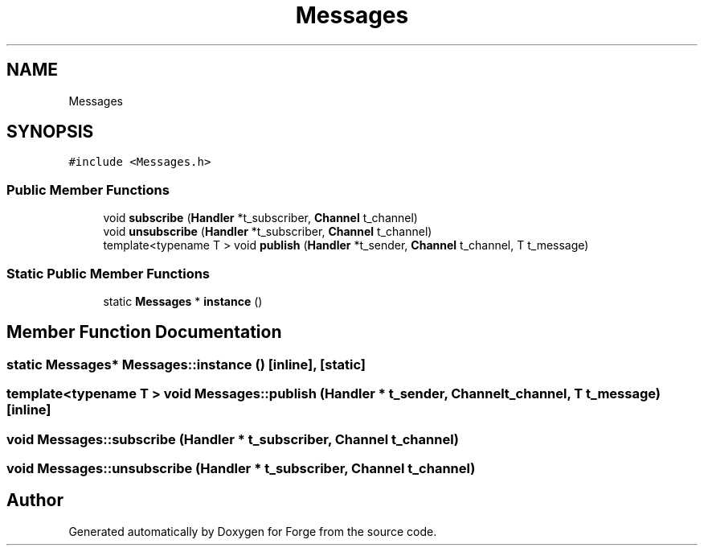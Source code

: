.TH "Messages" 3 "Sat Apr 4 2020" "Version 0.1.0" "Forge" \" -*- nroff -*-
.ad l
.nh
.SH NAME
Messages
.SH SYNOPSIS
.br
.PP
.PP
\fC#include <Messages\&.h>\fP
.SS "Public Member Functions"

.in +1c
.ti -1c
.RI "void \fBsubscribe\fP (\fBHandler\fP *t_subscriber, \fBChannel\fP t_channel)"
.br
.ti -1c
.RI "void \fBunsubscribe\fP (\fBHandler\fP *t_subscriber, \fBChannel\fP t_channel)"
.br
.ti -1c
.RI "template<typename T > void \fBpublish\fP (\fBHandler\fP *t_sender, \fBChannel\fP t_channel, T t_message)"
.br
.in -1c
.SS "Static Public Member Functions"

.in +1c
.ti -1c
.RI "static \fBMessages\fP * \fBinstance\fP ()"
.br
.in -1c
.SH "Member Function Documentation"
.PP 
.SS "static \fBMessages\fP* Messages::instance ()\fC [inline]\fP, \fC [static]\fP"

.SS "template<typename T > void Messages::publish (\fBHandler\fP * t_sender, \fBChannel\fP t_channel, T t_message)\fC [inline]\fP"

.SS "void Messages::subscribe (\fBHandler\fP * t_subscriber, \fBChannel\fP t_channel)"

.SS "void Messages::unsubscribe (\fBHandler\fP * t_subscriber, \fBChannel\fP t_channel)"


.SH "Author"
.PP 
Generated automatically by Doxygen for Forge from the source code\&.

